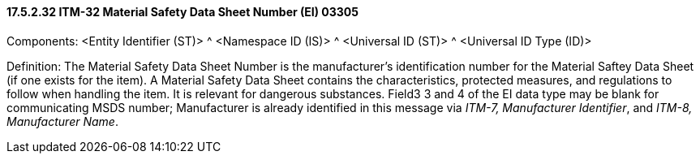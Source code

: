 ==== 17.5.2.32 ITM-32 Material Safety Data Sheet Number (EI) 03305

Components: <Entity Identifier (ST)> ^ <Namespace ID (IS)> ^ <Universal ID (ST)> ^ <Universal ID Type (ID)>

Definition: The Material Safety Data Sheet Number is the manufacturer's identification number for the Material Saftey Data Sheet (if one exists for the item). A Material Safety Data Sheet contains the characteristics, protected measures, and regulations to follow when handling the item. It is relevant for dangerous substances. Field3 3 and 4 of the EI data type may be blank for communicating MSDS number; Manufacturer is already identified in this message via _ITM-7, Manufacturer Identifier_, and _ITM-8, Manufacturer Name_.

